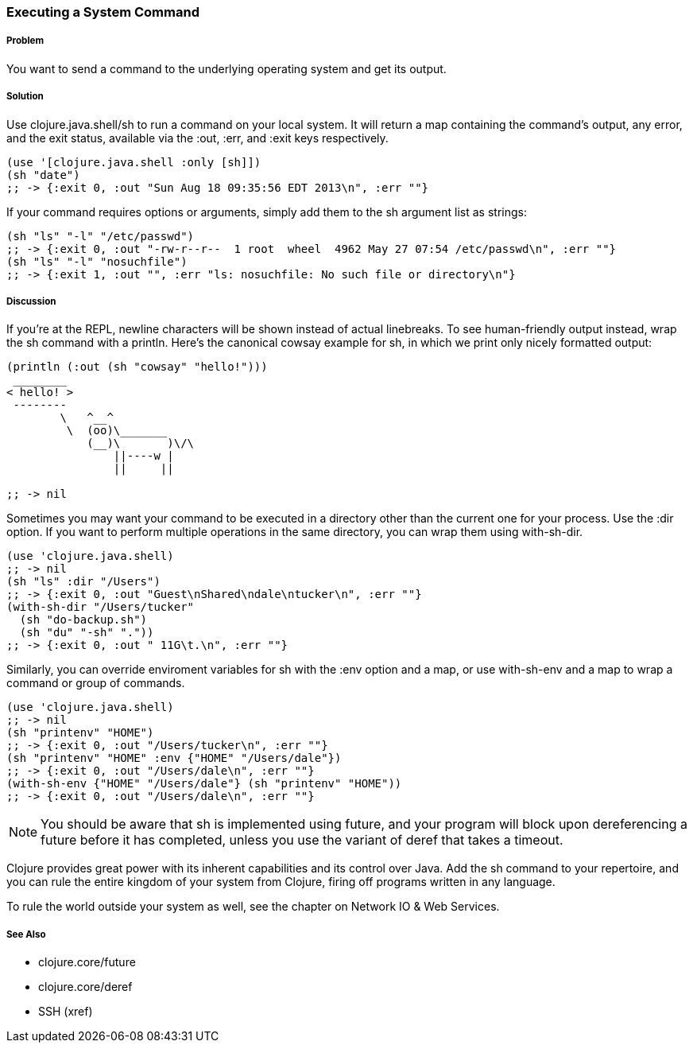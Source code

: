 === Executing a System Command

// By Mark Whelan (mrwhelan)

===== Problem

You want to send a command to the underlying operating system
and get its output.

===== Solution

Use +clojure.java.shell/sh+ to run a command on your local system.
It will return a map containing the command's output, any error, and the
exit status, available via the :out, :err, and :exit keys respectively.

[source,clojure]
----
(use '[clojure.java.shell :only [sh]])
(sh "date")
;; -> {:exit 0, :out "Sun Aug 18 09:35:56 EDT 2013\n", :err ""}
----

If your command requires options or arguments, simply add them to the
+sh+ argument list as strings:

[source,clojure]
----
(sh "ls" "-l" "/etc/passwd")
;; -> {:exit 0, :out "-rw-r--r--  1 root  wheel  4962 May 27 07:54 /etc/passwd\n", :err ""}
(sh "ls" "-l" "nosuchfile")
;; -> {:exit 1, :out "", :err "ls: nosuchfile: No such file or directory\n"}
----

===== Discussion

If you're at the REPL, newline characters will be shown instead of
actual linebreaks. To see human-friendly output instead, wrap the
+sh+ command with a +println+. Here's the canonical cowsay example for +sh+,
in which we print only nicely formatted output:

[source,clojure]
----
(println (:out (sh "cowsay" "hello!")))
 ________
< hello! >
 --------
        \   ^__^
         \  (oo)\_______
            (__)\       )\/\
                ||----w |
                ||     ||

;; -> nil
----

Sometimes you may want your command to be executed in a directory
other than the current one for your process. Use the :dir
option. If you want to perform multiple operations in the same directory,
you can wrap them using +with-sh-dir+.

[source,clojure]
----
(use 'clojure.java.shell)
;; -> nil
(sh "ls" :dir "/Users")
;; -> {:exit 0, :out "Guest\nShared\ndale\ntucker\n", :err ""}
(with-sh-dir "/Users/tucker" 
  (sh "do-backup.sh") 
  (sh "du" "-sh" "."))
;; -> {:exit 0, :out " 11G\t.\n", :err ""}
----

Similarly, you can override enviroment variables for +sh+ with
the :env option and a map, or use +with-sh-env+ and a map to wrap a command
or group of commands.

[source,clojure]
----
(use 'clojure.java.shell)
;; -> nil
(sh "printenv" "HOME")
;; -> {:exit 0, :out "/Users/tucker\n", :err ""}
(sh "printenv" "HOME" :env {"HOME" "/Users/dale"})
;; -> {:exit 0, :out "/Users/dale\n", :err ""}
(with-sh-env {"HOME" "/Users/dale"} (sh "printenv" "HOME"))
;; -> {:exit 0, :out "/Users/dale\n", :err ""}
----

[NOTE]
You should be aware that +sh+ is implemented using +future+, and your program will block upon dereferencing a +future+ before it has completed, unless you use the variant of +deref+ that takes a timeout.

Clojure provides great power with its inherent capabilities and its control
over Java. Add the +sh+ command to your repertoire, and you can rule
the entire kingdom of your system from Clojure, firing off programs
written in any language.

To rule the world outside your system as well, see the chapter on
Network IO & Web Services.

===== See Also

* +clojure.core/future+
* +clojure.core/deref+
* SSH (xref)
